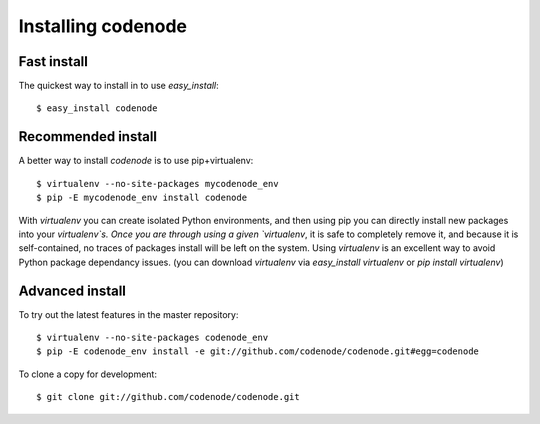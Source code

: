 Installing codenode
===================
.. _install:

Fast install 
------------
The quickest way to install in to use `easy_install`::

    $ easy_install codenode

Recommended install  
-------------------
A better way to install `codenode` is to use pip+virtualenv::

    $ virtualenv --no-site-packages mycodenode_env
    $ pip -E mycodenode_env install codenode

With `virtualenv` you can create isolated Python environments, 
and then using pip you can directly install new packages into your `virtualenv`s.
Once you are through using a given `virtualenv`, it is safe to completely remove
it, and because it is self-contained, no traces of packages install will be left on
the system.  Using `virtualenv` is an excellent way to avoid Python package dependancy issues.
(you can download `virtualenv` via `easy_install virtualenv` or `pip install virtualenv`)


.. _installdev:

Advanced install
----------------
To try out the latest features in the master repository::

    $ virtualenv --no-site-packages codenode_env
    $ pip -E codenode_env install -e git://github.com/codenode/codenode.git#egg=codenode

To clone a copy for development::

    $ git clone git://github.com/codenode/codenode.git

